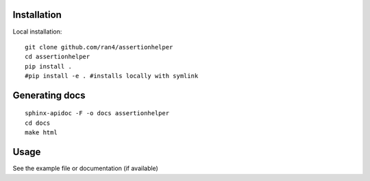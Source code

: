 

Installation
------------

Local installation:

::

    git clone github.com/ran4/assertionhelper
    cd assertionhelper
    pip install .
    #pip install -e . #installs locally with symlink
    
    
Generating docs
---------------

::

    sphinx-apidoc -F -o docs assertionhelper
    cd docs
    make html


Usage
-----

See the example file or documentation (if available)
